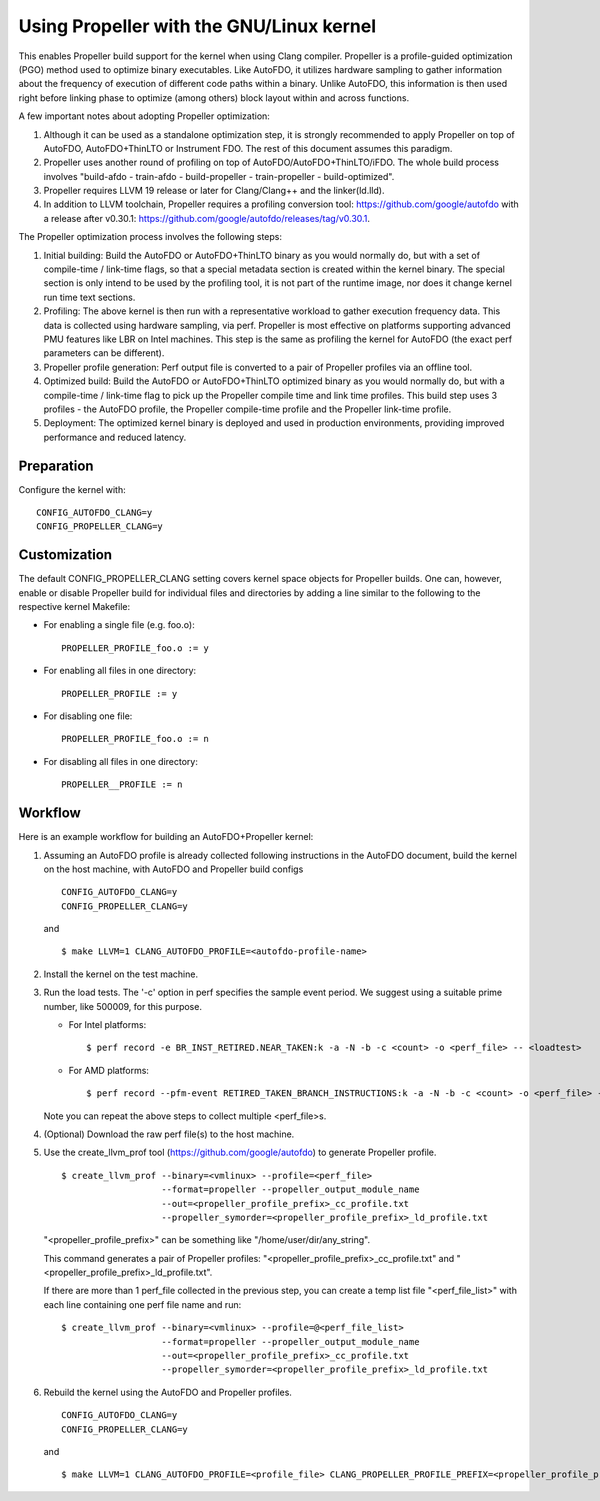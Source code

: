 .. SPDX-License-Identifier: GPL-2.0

=====================================
Using Propeller with the GNU/Linux kernel
=====================================

This enables Propeller build support for the kernel when using Clang
compiler. Propeller is a profile-guided optimization (PGO) method used
to optimize binary executables. Like AutoFDO, it utilizes hardware
sampling to gather information about the frequency of execution of
different code paths within a binary. Unlike AutoFDO, this information
is then used right before linking phase to optimize (among others)
block layout within and across functions.

A few important notes about adopting Propeller optimization:

#. Although it can be used as a standalone optimization step, it is
   strongly recommended to apply Propeller on top of AutoFDO,
   AutoFDO+ThinLTO or Instrument FDO. The rest of this document
   assumes this paradigm.

#. Propeller uses another round of profiling on top of
   AutoFDO/AutoFDO+ThinLTO/iFDO. The whole build process involves
   "build-afdo - train-afdo - build-propeller - train-propeller -
   build-optimized".

#. Propeller requires LLVM 19 release or later for Clang/Clang++
   and the linker(ld.lld).

#. In addition to LLVM toolchain, Propeller requires a profiling
   conversion tool: https://github.com/google/autofdo with a release
   after v0.30.1: https://github.com/google/autofdo/releases/tag/v0.30.1.

The Propeller optimization process involves the following steps:

#. Initial building: Build the AutoFDO or AutoFDO+ThinLTO binary as
   you would normally do, but with a set of compile-time / link-time
   flags, so that a special metadata section is created within the
   kernel binary. The special section is only intend to be used by the
   profiling tool, it is not part of the runtime image, nor does it
   change kernel run time text sections.

#. Profiling: The above kernel is then run with a representative
   workload to gather execution frequency data. This data is collected
   using hardware sampling, via perf. Propeller is most effective on
   platforms supporting advanced PMU features like LBR on Intel
   machines. This step is the same as profiling the kernel for AutoFDO
   (the exact perf parameters can be different).

#. Propeller profile generation: Perf output file is converted to a
   pair of Propeller profiles via an offline tool.

#. Optimized build: Build the AutoFDO or AutoFDO+ThinLTO optimized
   binary as you would normally do, but with a compile-time /
   link-time flag to pick up the Propeller compile time and link time
   profiles. This build step uses 3 profiles - the AutoFDO profile,
   the Propeller compile-time profile and the Propeller link-time
   profile.

#. Deployment: The optimized kernel binary is deployed and used
   in production environments, providing improved performance
   and reduced latency.

Preparation
===========

Configure the kernel with::

   CONFIG_AUTOFDO_CLANG=y
   CONFIG_PROPELLER_CLANG=y

Customization
=============

The default CONFIG_PROPELLER_CLANG setting covers kernel space objects
for Propeller builds. One can, however, enable or disable Propeller build
for individual files and directories by adding a line similar to the
following to the respective kernel Makefile:

- For enabling a single file (e.g. foo.o)::

   PROPELLER_PROFILE_foo.o := y

- For enabling all files in one directory::

   PROPELLER_PROFILE := y

- For disabling one file::

   PROPELLER_PROFILE_foo.o := n

- For disabling all files in one directory::

   PROPELLER__PROFILE := n


Workflow
========

Here is an example workflow for building an AutoFDO+Propeller kernel:

1) Assuming an AutoFDO profile is already collected following
   instructions in the AutoFDO document, build the kernel on the host
   machine, with AutoFDO and Propeller build configs ::

      CONFIG_AUTOFDO_CLANG=y
      CONFIG_PROPELLER_CLANG=y

   and ::

      $ make LLVM=1 CLANG_AUTOFDO_PROFILE=<autofdo-profile-name>

2) Install the kernel on the test machine.

3) Run the load tests. The '-c' option in perf specifies the sample
   event period. We suggest using a suitable prime number, like 500009,
   for this purpose.

   - For Intel platforms::

      $ perf record -e BR_INST_RETIRED.NEAR_TAKEN:k -a -N -b -c <count> -o <perf_file> -- <loadtest>

   - For AMD platforms::

      $ perf record --pfm-event RETIRED_TAKEN_BRANCH_INSTRUCTIONS:k -a -N -b -c <count> -o <perf_file> -- <loadtest>

   Note you can repeat the above steps to collect multiple <perf_file>s.

4) (Optional) Download the raw perf file(s) to the host machine.

5) Use the create_llvm_prof tool (https://github.com/google/autofdo) to
   generate Propeller profile. ::

      $ create_llvm_prof --binary=<vmlinux> --profile=<perf_file>
                         --format=propeller --propeller_output_module_name
                         --out=<propeller_profile_prefix>_cc_profile.txt
                         --propeller_symorder=<propeller_profile_prefix>_ld_profile.txt

   "<propeller_profile_prefix>" can be something like "/home/user/dir/any_string".

   This command generates a pair of Propeller profiles:
   "<propeller_profile_prefix>_cc_profile.txt" and
   "<propeller_profile_prefix>_ld_profile.txt".

   If there are more than 1 perf_file collected in the previous step,
   you can create a temp list file "<perf_file_list>" with each line
   containing one perf file name and run::

      $ create_llvm_prof --binary=<vmlinux> --profile=@<perf_file_list>
                         --format=propeller --propeller_output_module_name
                         --out=<propeller_profile_prefix>_cc_profile.txt
                         --propeller_symorder=<propeller_profile_prefix>_ld_profile.txt

6) Rebuild the kernel using the AutoFDO and Propeller
   profiles. ::

      CONFIG_AUTOFDO_CLANG=y
      CONFIG_PROPELLER_CLANG=y

   and ::

      $ make LLVM=1 CLANG_AUTOFDO_PROFILE=<profile_file> CLANG_PROPELLER_PROFILE_PREFIX=<propeller_profile_prefix>
